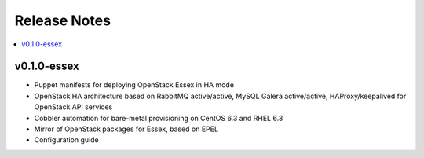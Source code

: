 Release Notes
=============

.. contents:: :local:


v0.1.0-essex
------------

* Puppet manifests for deploying OpenStack Essex in HA mode
* OpenStack HA architecture based on RabbitMQ active/active, MySQL Galera active/active, HAProxy/keepalived for OpenStack API services
* Cobbler automation for bare-metal provisioning on CentOS 6.3 and RHEL 6.3
* Mirror of OpenStack packages for Essex, based on EPEL
* Configuration guide
